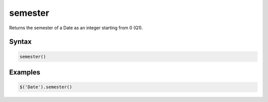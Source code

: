 semester
========

Returns the semester of a Date as an integer starting from 0 (Q1).

Syntax
------

.. code-block:: javascript

  semester()

Examples
--------

.. code-block:: javascript

  $('Date').semester()
